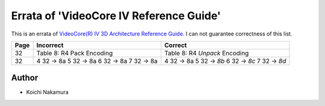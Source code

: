 Errata of 'VideoCore IV Reference Guide'
========================================

This is an errata of `VideoCore(R) IV 3D Architecture Reference Guide
<https://www.broadcom.com/docs/support/videocore/VideoCoreIV-AG100-R.pdf>`__.
I can not guarantee correctness of this list.

+--------+-------------------------------+-----------------------------------+
| Page   |          Incorrect            |             Correct               |
+========+===============================+===================================+
| 32     | Table 8: R4 Pack Encoding     | Table 8: R4 *Unpack* Encoding     |
+--------+-------------------------------+-----------------------------------+
| 32     | 4   32 -> 8a                  | 4   32 -> 8a                      |
|        | 5   32 -> 8a                  | 5   32 -> *8b*                    |
|        | 6   32 -> 8a                  | 6   32 -> *8c*                    |
|        | 7   32 -> 8a                  | 7   32 -> *8d*                    |
+--------+-------------------------------+-----------------------------------+

Author
------

- Koichi Nakamura
